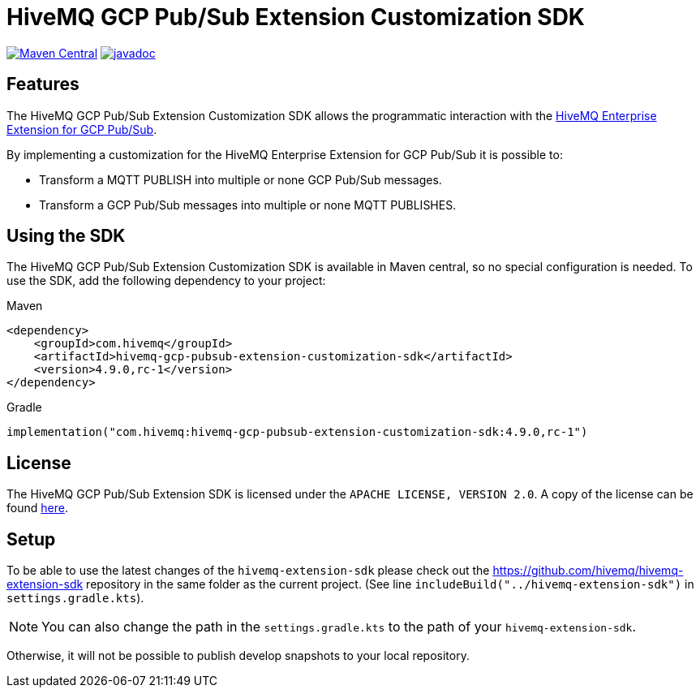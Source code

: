 = HiveMQ GCP Pub/Sub Extension Customization SDK

image:https://maven-badges.herokuapp.com/maven-central/com.hivemq/hivemq-gcp-pubsub-extension-customization-sdk/badge.svg?style=for-the-badge["Maven Central",link="https://maven-badges.herokuapp.com/maven-central/com.hivemq/hivemq-gcp-pubsub-extension-customization-sdk"]
image:https://javadoc.io/badge2/com.hivemq/hivemq-gcp-pubsub-extension-customization-sdk/javadoc.svg?style=for-the-badge["javadoc",link=https://javadoc.io/doc/com.hivemq/hivemq-gcp-pubsub-extension-customization-sdk]

== Features

The HiveMQ GCP Pub/Sub Extension Customization SDK allows the programmatic interaction with the https://www.hivemq.com/extension/hivemq-gcp-pubsub-extension/[HiveMQ Enterprise Extension for GCP Pub/Sub].

By implementing a customization for the HiveMQ Enterprise Extension for GCP Pub/Sub it is possible to:

* Transform a MQTT PUBLISH into multiple or none GCP Pub/Sub messages.
* Transform a GCP Pub/Sub messages into multiple or none MQTT PUBLISHES.

== Using the SDK

The HiveMQ GCP Pub/Sub Extension Customization SDK is available in Maven central, so no special configuration is needed.
To use the SDK, add the following dependency to your project:

Maven
[source,xml]

----
<dependency>
    <groupId>com.hivemq</groupId>
    <artifactId>hivemq-gcp-pubsub-extension-customization-sdk</artifactId>
    <version>4.9.0,rc-1</version>
</dependency>
----

Gradle
[source,groovy]

----
implementation("com.hivemq:hivemq-gcp-pubsub-extension-customization-sdk:4.9.0,rc-1")
----

== License

The HiveMQ GCP Pub/Sub Extension SDK is licensed under the `APACHE LICENSE, VERSION 2.0`.
A copy of the license can be found link:LICENSE[here].

== Setup

To be able to use the latest changes of the `hivemq-extension-sdk` please check out the https://github.com/hivemq/hivemq-extension-sdk repository in the same folder as the current project.
(See line `includeBuild("../hivemq-extension-sdk")` in `settings.gradle.kts`).

NOTE: You can also change the path in the `settings.gradle.kts` to the path of your `hivemq-extension-sdk`.

Otherwise, it will not be possible to publish develop snapshots to your local repository.
